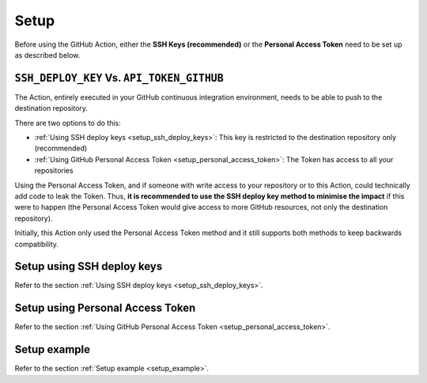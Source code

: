 .. _setup:

=====
Setup
=====

Before using the GitHub Action, either the **SSH Keys (recommended)** or the **Personal Access Token** need to be set up as described below.

-------------------------------------------
``SSH_DEPLOY_KEY`` Vs. ``API_TOKEN_GITHUB``
-------------------------------------------

The Action, entirely executed in your GitHub continuous integration environment, needs to be able to push to the destination repository.

There are two options to do this:

- :ref:`Using SSH deploy keys <setup_ssh_deploy_keys>`: This key is restricted to the destination repository only (recommended)
- :ref:`Using GitHub Personal Access Token <setup_personal_access_token>`: The Token has access to all your repositories

Using the Personal Access Token, and if someone with write access to your repository or to this Action, could technically add code to leak the Token. Thus, **it is recommended to use the SSH deploy key method to minimise the impact** if this were to happen (the Personal Access Token would give access to more GitHub resources, not only the destination repository).

Initially, this Action only used the Personal Access Token method and it still supports both methods to keep backwards compatibility.

---------------------------
Setup using SSH deploy keys
---------------------------

Refer to the section :ref:`Using SSH deploy keys <setup_ssh_deploy_keys>`.

---------------------------------
Setup using Personal Access Token
---------------------------------

Refer to the section :ref:`Using GitHub Personal Access Token <setup_personal_access_token>`.

-------------
Setup example
-------------

Refer to the section :ref:`Setup example <setup_example>`.